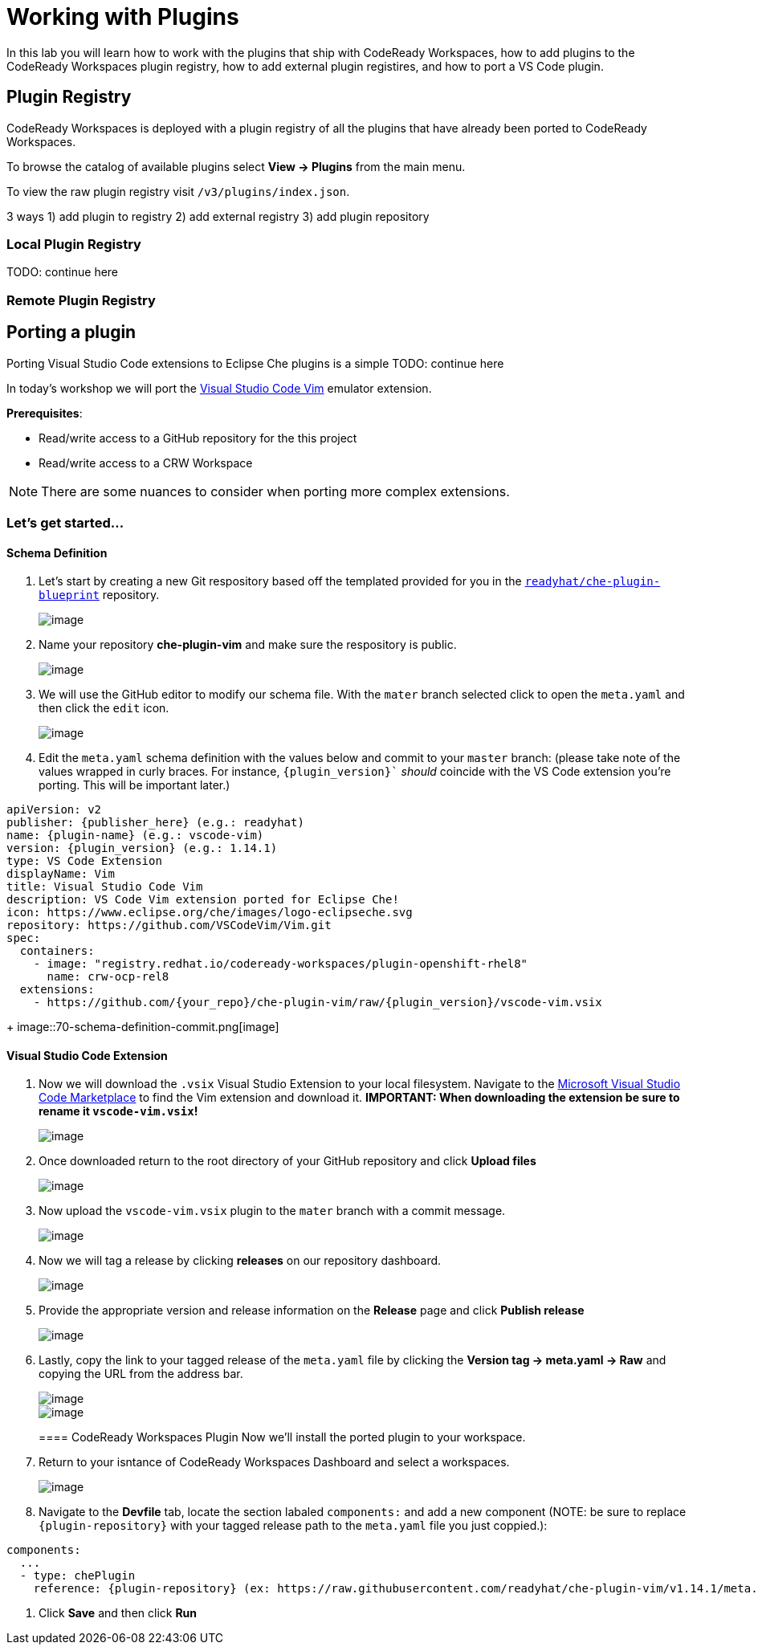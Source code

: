 [[plugins]]
= Working with Plugins
In this lab you will learn how to work with the plugins that ship with CodeReady Workspaces, how to add plugins to the CodeReady Workspaces plugin registry, how to add external plugin registires, and how to port a VS Code plugin.

== Plugin Registry
CodeReady Workspaces is deployed with a plugin registry of all the plugins that have already been ported to CodeReady Workspaces.

To browse the catalog of available plugins select *View → Plugins* from the main menu.

To view the raw plugin registry visit `/v3/plugins/index.json`.

3 ways 1) add plugin to registry 2) add external registry 3) add plugin repository

=== Local Plugin Registry

TODO: continue here

=== Remote Plugin Registry

== Porting a plugin
Porting Visual Studio Code extensions to Eclipse Che plugins is a simple
TODO: continue here

In today's workshop we will port the https://marketplace.visualstudio.com/items?itemName=vscodevim.vim[Visual Studio Code Vim] emulator extension.

*Prerequisites*:

* Read/write access to a GitHub repository for the this project
* Read/write access to a CRW Workspace

NOTE: There are some nuances to consider when porting more complex extensions.

=== Let's get started...
==== Schema Definition
. Let's start by creating a new Git respository based off the templated provided for you in the `https://github.com/readyhat/che-plugin-blueprint[readyhat/che-plugin-blueprint]` repository. 
+
image:;70-plugin-template-start.png[image]
+
. Name your repository *che-plugin-vim* and make sure the respository is public.
+
image::70-create-repository.png[image]
+
. We will use the GitHub editor to modify our schema file. With the `mater` branch selected click to open the `meta.yaml` and then click the `edit` icon.
+
image::70-edit-schema-definition.png[image]
+
. Edit the `meta.yaml` schema definition with the values below and commit to your `master` branch: (please take note of the values wrapped in curly braces. For instance, `{plugin_version}`` _should_ coincide with the VS Code extension you're porting. This will be important later.)
[source,yaml]
----
apiVersion: v2
publisher: {publisher_here} (e.g.: readyhat)
name: {plugin-name} (e.g.: vscode-vim)
version: {plugin_version} (e.g.: 1.14.1)
type: VS Code Extension
displayName: Vim
title: Visual Studio Code Vim
description: VS Code Vim extension ported for Eclipse Che!
icon: https://www.eclipse.org/che/images/logo-eclipseche.svg
repository: https://github.com/VSCodeVim/Vim.git
spec:
  containers:
    - image: "registry.redhat.io/codeready-workspaces/plugin-openshift-rhel8"
      name: crw-ocp-rel8
  extensions:
    - https://github.com/{your_repo}/che-plugin-vim/raw/{plugin_version}/vscode-vim.vsix
----
+
image::70-schema-definition-commit.png[image]

==== Visual Studio Code Extension
. Now we will download the `.vsix` Visual Studio Extension to your local filesystem. Navigate to the https://marketplace.visualstudio.com/items?itemName=vscodevim.vim[Microsoft Visual Studio Code Marketplace] to find the Vim extension and download it. *IMPORTANT: When downloading the extension be sure to rename it `vscode-vim.vsix`!*
+
image::70-vscode-marketplace-vim.png[image]
+
. Once downloaded return to the root directory of your GitHub repository and click *Upload files*
+
image::70-repository-upload-file.png[image]
+
. Now upload the `vscode-vim.vsix` plugin to the `mater` branch with a commit message.
+
image::70-upload-vscode-vim-extension.png[image]
+
. Now we will tag a release by clicking *releases* on our repository dashboard.
+
image::70-repository-releases.png[image]
+
. Provide the appropriate version and release information on the *Release* page and click *Publish release*
+
image::70-repository-publish-release.png[image]
+
. Lastly, copy the link to your tagged release of the `meta.yaml` file by clicking the *Version tag → meta.yaml → Raw* and copying the URL from the address bar.
+
image::70-repository-release-selector.png[image]
+
image::70-repository-release-raw.png[image]
+
==== CodeReady Workspaces Plugin
Now we'll install the ported plugin to your workspace.

. Return to your isntance of CodeReady Workspaces Dashboard and select a workspaces.
+
image::70-crc-select-workspace.png[image]
+
. Navigate to the *Devfile* tab, locate the section labaled `components:` and add a new component (NOTE: be sure to replace `{plugin-repository}` with your tagged release path to the `meta.yaml` file you just coppied.):
[source,yaml]
----
components:
  ...
  - type: chePlugin
    reference: {plugin-repository} (ex: https://raw.githubusercontent.com/readyhat/che-plugin-vim/v1.14.1/meta.yaml)
----
. Click *Save* and then click *Run*